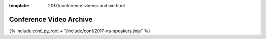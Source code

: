 :template: 2017/conference-videos-archive.html

Conference Video Archive
===================

{% include conf_py_root + "/include/conf/2017-na-speakers.jinja" %}
